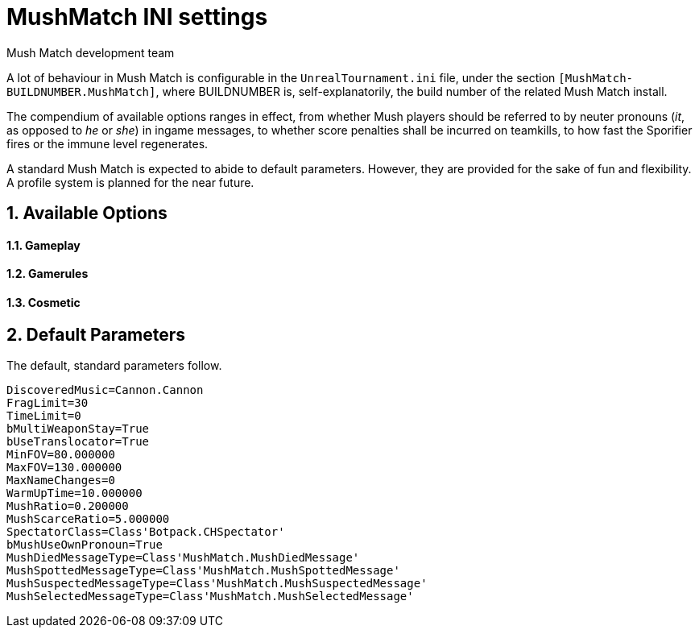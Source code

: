 MushMatch INI settings
======================
Mush Match development team
:homepage: https://ut99.org/viewtopic.php?f=4&t=14820

A lot of behaviour in Mush Match is configurable in the `UnrealTournament.ini` file,
under the section `[MushMatch-BUILDNUMBER.MushMatch]`, where BUILDNUMBER is,
self-explanatorily, the build number of the related Mush Match install.

The compendium of available options ranges in effect, from whether Mush players should
be referred to by neuter pronouns ('it', as opposed to 'he' or 'she') in ingame messages,
to whether score penalties shall be incurred on teamkills, to how fast the Sporifier fires
or the immune level regenerates.

A standard Mush Match is expected to abide to default parameters. However, they are provided
for the sake of fun and flexibility. A profile system is planned for the near future.

:toc:
:numbered:

== Available Options

==== Gameplay

==== Gamerules

==== Cosmetic

== Default Parameters

The default, standard parameters follow.

```ini
DiscoveredMusic=Cannon.Cannon
FragLimit=30
TimeLimit=0
bMultiWeaponStay=True
bUseTranslocator=True
MinFOV=80.000000
MaxFOV=130.000000
MaxNameChanges=0
WarmUpTime=10.000000
MushRatio=0.200000
MushScarceRatio=5.000000
SpectatorClass=Class'Botpack.CHSpectator'
bMushUseOwnPronoun=True
MushDiedMessageType=Class'MushMatch.MushDiedMessage'
MushSpottedMessageType=Class'MushMatch.MushSpottedMessage'
MushSuspectedMessageType=Class'MushMatch.MushSuspectedMessage'
MushSelectedMessageType=Class'MushMatch.MushSelectedMessage'
```
